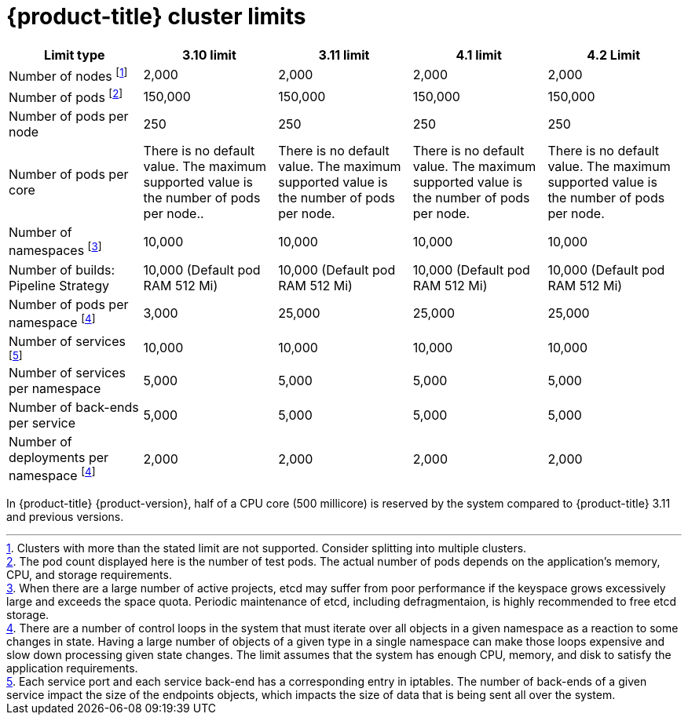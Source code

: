// Module included in the following assemblies:
//
// * scalability_and_performance/planning-your-environment-according-to-object-limits.adoc

[id="cluster-limits_{context}"]
= {product-title} cluster limits

[options="header",cols="5*"]
|===
| Limit type |3.10 limit |3.11 limit |4.1 limit |4.2 Limit

| Number of nodes footnoteref:[numberofnodes,Clusters with more than the stated limit are not supported. Consider splitting into multiple clusters.]
| 2,000
| 2,000
| 2,000
| 2,000

| Number of pods footnoteref:[numberofpods,The pod count displayed here is the number of test pods. The actual number of pods depends on the application’s memory, CPU, and storage requirements.]
| 150,000
| 150,000
| 150,000
| 150,000

| Number of pods per node
| 250
| 250
| 250
| 250

| Number of pods per core
| There is no default value. The maximum supported value is the number of pods per node..
| There is no default value. The maximum supported value is the number of pods per node.
| There is no default value. The maximum supported value is the number of pods per node.
| There is no default value. The maximum supported value is the number of pods per node.

| Number of namespaces footnoteref:[numberofnamepaces, When there are a large number of active projects, etcd may suffer from poor performance if the keyspace grows excessively large and exceeds the space quota. Periodic maintenance of etcd, including defragmentaion, is highly recommended to free etcd storage.]
| 10,000
| 10,000
| 10,000
| 10,000

| Number of builds: Pipeline Strategy
| 10,000 (Default pod RAM 512 Mi)
| 10,000 (Default pod RAM 512 Mi)
| 10,000 (Default pod RAM 512 Mi)
| 10,000 (Default pod RAM 512 Mi)

| Number of pods per namespace footnoteref:[objectpernamespace,There are
a number of control loops in the system that must iterate over all objects
in a given namespace as a reaction to some changes in state. Having a large
number of objects of a given type in a single namespace can make those loops
expensive and slow down processing given state changes. The limit assumes that
the system has enough CPU, memory, and disk to satisfy the application requirements.]
| 3,000
| 25,000
| 25,000
| 25,000

| Number of services footnoteref:[servicesandendpoints,Each service port and each service back-end has a corresponding entry in iptables. The number of back-ends of a given service impact the size of the endpoints objects, which impacts the size of data that is being sent all over the system.]
| 10,000
| 10,000
| 10,000
| 10,000

| Number of services per namespace
| 5,000
| 5,000
| 5,000
| 5,000

| Number of back-ends per service
| 5,000
| 5,000
| 5,000
| 5,000

| Number of deployments per namespace footnoteref:[objectpernamespace]
| 2,000
| 2,000
| 2,000
| 2,000

|===

In {product-title} {product-version}, half of a CPU core (500 millicore) is
reserved by the system compared to {product-title} 3.11 and previous versions.
